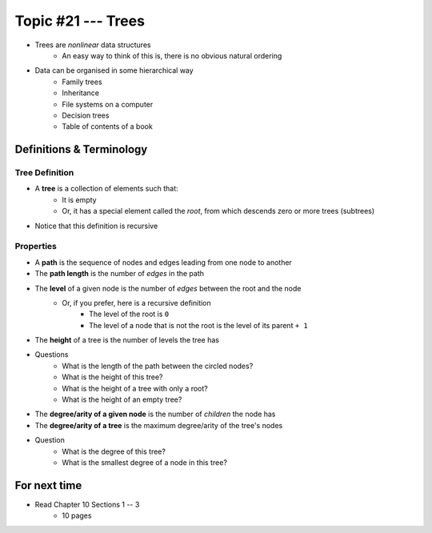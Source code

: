 *******************
Topic #21 --- Trees
*******************

* Trees are *nonlinear* data structures
    * An easy way to think of this is, there is no obvious natural ordering

* Data can be organised in some hierarchical way
    * Family trees
    * Inheritance
    * File systems on a computer
    * Decision trees
    * Table of contents of a book

.. image:: img/tree_example.png
   :width: 500 px
   :align: center


Definitions & Terminology
=========================

Tree Definition
---------------

* A **tree** is a collection of elements such that:
    * It is empty
    * Or, it has a special element called the *root*, from which descends zero or more trees (subtrees)

* Notice that this definition is recursive

.. image:: img/tree_definition.png
   :width: 500 px
   :align: center



Properties
----------

* A **path** is the sequence of nodes and edges leading from one node to another

* The **path length** is the number of *edges* in the path

* The **level** of a given node is the number of *edges* between the root and the node
    * Or, if you prefer, here is a recursive definition
        * The level of the root is ``0``
        * The level of a node that is not the root is the level of its parent ``+ 1``

* The **height** of a tree is the number of levels the tree has

.. image:: img/tree_path.png
   :width: 500 px
   :align: center

* Questions
    * What is the length of the path between the circled nodes?
    * What is the height of this tree?
    * What is the height of a tree with only a root?
    * What is the height of an empty tree?



.. image:: img/tree_levels.png
   :width: 500 px
   :align: center

* The **degree/arity of a given node** is the number of *children* the node has

* The **degree/arity of a tree** is the maximum degree/arity of the tree's nodes


.. image:: img/tree_levels.png
   :width: 500 px
   :align: center

* Question
    * What is the degree of this tree?
    * What is the smallest degree of a node in this tree?

For next time
=============

* Read Chapter 10 Sections 1 -- 3
    * 10 pages
